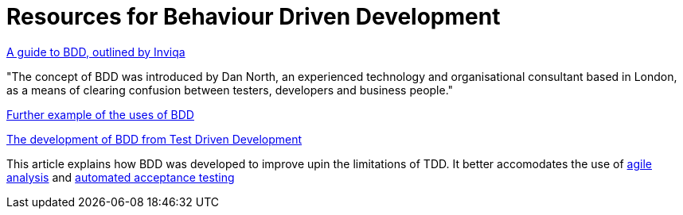= Resources for Behaviour Driven Development

https://inviqa.com/bdd-guide[A guide to BDD, outlined by Inviqa]

"The concept of BDD was introduced by Dan North, an experienced technology and organisational consultant based in London, as a means of clearing confusion between testers, developers and business people."

https://pythonhosted.org/behave/philosophy.html[Further example of the uses of BDD]

https://dannorth.net/introducing-bdd/[The development of BDD from Test Driven Development]

This article explains how BDD was developed to improve upin the limitations of TDD. It better accomodates the use of http://agilemodeling.com/essays/agileAnalysis.htm[agile analysis] and https://www.thoughtworks.com/insights/blog/acceptance-test-automation[automated acceptance testing] 
